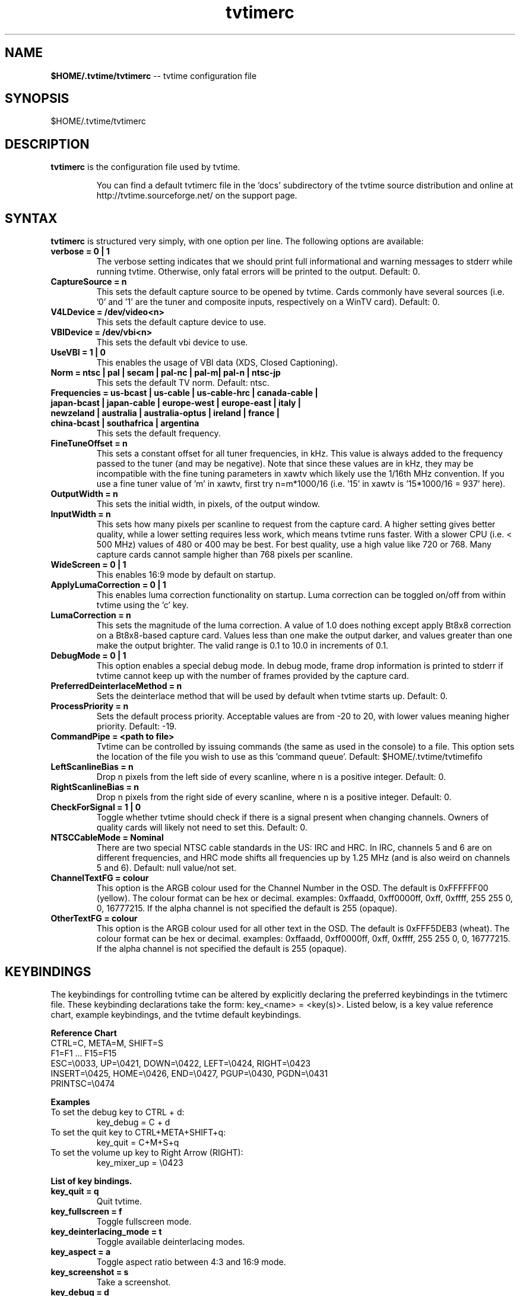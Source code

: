 .TH tvtimerc 5 "February 2003" "tvtime 0.9.7"
.SH NAME
.LP
\fB$HOME/.tvtime/tvtimerc\fR -- tvtime configuration file

.SH SYNOPSIS
.br
$HOME/.tvtime/tvtimerc

.SH DESCRIPTION
.B tvtimerc
is the configuration file used by tvtime.
.IP
You can find a default tvtimerc file in the 'docs' subdirectory of the tvtime
source distribution and online at http://tvtime.sourceforge.net/ on the support
page.

.SH SYNTAX
.B tvtimerc
is structured very simply, with one option per line. The following options are available:
.TP
.B verbose = 0 | 1
The verbose setting indicates that we should print full informational and warning messages to stderr while running tvtime.  Otherwise, only fatal errors will be printed to the output. Default: 0.
.TP
.B CaptureSource = n
This sets the default capture source to be opened by tvtime.  Cards commonly have several sources (i.e. '0' and '1' are the tuner and composite inputs, respectively on a WinTV card). Default: 0.
.TP
.B V4LDevice = /dev/video<n>
This sets the default capture device to use.
.TP
.B VBIDevice = /dev/vbi<n>
This sets the default vbi device to use.
.TP
.B UseVBI = 1 | 0
This enables the usage of VBI data (XDS, Closed Captioning).
.TP
.B Norm = ntsc | pal | secam | pal-nc | pal-m| pal-n | ntsc-jp
This sets the default TV norm. Default: ntsc.
.TP
.B Frequencies = us-bcast | us-cable | us-cable-hrc | canada-cable | japan-bcast | japan-cable | europe-west | europe-east | italy | newzeland | australia | australia-optus | ireland | france | china-bcast | southafrica | argentina
This sets the default frequency.
.TP
.B FineTuneOffset = n
This sets a constant offset for all tuner frequencies, in kHz.  This value is always added to the frequency passed to the tuner (and may be negative).  Note that since these values are in kHz, they may be incompatible with the fine tuning parameters in xawtv which likely use the 1/16th MHz convention.  If you use a fine tuner value of 'm' in xawtv, first try n=m*1000/16 (i.e. '15' in xawtv is '15*1000/16 = 937' here).
.TP
.B OutputWidth = n
This sets the initial width, in pixels, of the output window.
.TP
.B InputWidth = n
This sets how many pixels per scanline to request from the capture card.  A higher setting gives better quality, while a lower setting requires less work, which means tvtime runs faster.  With a slower CPU (i.e. < 500 MHz) values of 480 or 400 may be best.  For best quality, use a high value like 720 or 768.  Many capture cards cannot sample higher than 768 pixels per scanline.
.TP
.B WideScreen = 0 | 1
This enables 16:9 mode by default on startup.
.TP
.B ApplyLumaCorrection = 0 | 1
This enables luma correction functionality on startup.  Luma correction can be toggled on/off from within tvtime using the 'c' key.
.TP
.B LumaCorrection = n
This sets the magnitude of the luma correction.  A value of 1.0 does nothing except apply Bt8x8 correction on a Bt8x8-based capture card.  Values less than one make the output darker, and values greater than one make the output brighter.  The valid range is 0.1 to 10.0 in increments of 0.1.
.TP
.B DebugMode = 0 | 1
This option enables a special debug mode.  In debug mode, frame drop information is printed to stderr if tvtime cannot keep up with the number of frames provided by the capture card.
.TP
.B PreferredDeinterlaceMethod = n
Sets the deinterlace method that will be used by default when tvtime starts up. Default: 0.
.TP
.B ProcessPriority = n
Sets the default process priority.  Acceptable values are from -20 to 20, with lower values meaning higher priority. Default: -19.
.TP
.B CommandPipe = <path to file>
Tvtime can be controlled by issuing commands (the same as used in the console) to a file.  This option sets the location of the file you wish to use as this 'command queue'.  Default: $HOME/.tvtime/tvtimefifo
.TP
.B LeftScanlineBias = n
Drop n pixels from the left side of every scanline, where n is a positive integer. Default: 0.
.TP
.B RightScanlineBias = n
Drop n pixels from the right side of every scanline, where n is a positive integer. Default: 0.
.TP
.B CheckForSignal = 1 | 0
Toggle whether tvtime should check if there is a signal present when changing channels.  Owners of quality cards will likely not need to set this. Default: 0.
.TP
.B NTSCCableMode = Nominal
There are two special NTSC cable standards in the US: IRC and HRC.  In IRC, channels 5 and 6 are on different frequencies, and HRC mode shifts all frequencies up by 1.25 MHz (and is also weird on channels 5 and 6). Default: null value/not set.
.TP
.B ChannelTextFG = colour
This option is the ARGB colour used for the Channel Number in the OSD. The default is 0xFFFFFF00 (yellow). The colour format can be hex or decimal. examples: 0xffaadd, 0xff0000ff, 0xff, 0xffff, 255 255 0, 0, 16777215. If the alpha channel is not specified the default is 255 (opaque).
.TP
.B OtherTextFG = colour
This option is the ARGB colour used for all other text in the OSD. The default is 0xFFF5DEB3 (wheat). The colour format can be hex or decimal. examples: 0xffaadd, 0xff0000ff, 0xff, 0xffff, 255 255 0, 0, 16777215. If the alpha channel is not specified the default is 255 (opaque).
.SH KEYBINDINGS
The keybindings for controlling tvtime can be altered by explicitly declaring the preferred keybindings in the tvtimerc file.  These keybinding declarations take the form: key_<name> = <key(s)>.  Listed below, is a key value reference chart, example keybindings, and the tvtime default keybindings.
.P
.B Reference Chart
.TP
CTRL=C, META=M, SHIFT=S
.TP
F1=F1 ... F15=F15
.TP
ESC=\\0033, UP=\\0421, DOWN=\\0422, LEFT=\\0424, RIGHT=\\0423
.TP
INSERT=\\0425, HOME=\\0426, END=\\0427, PGUP=\\0430, PGDN=\\0431
.TP
PRINTSC=\\0474
.P
.B Examples
.TP
To set the debug key to CTRL + d:
key_debug = C + d
.TP
To set the quit key to CTRL+META+SHIFT+q:
key_quit = C+M+S+q
.TP
To set the volume up key to Right Arrow (RIGHT):
key_mixer_up = \\0423
.P
.B List of key bindings.
.TP
.B key_quit                   = q
Quit tvtime.
.TP
.B key_fullscreen             = f
Toggle fullscreen mode.
.TP
.B key_deinterlacing_mode     = t
Toggle available deinterlacing modes.
.TP
.B key_aspect                 = a
Toggle aspect ratio between 4:3 and 16:9 mode.
.TP
.B key_screenshot             = s
Take a screenshot.
.TP
.B key_debug                  = d
Print debug statistics to stderr.
.TP
.B key_scan_channels          = F10
Scan through all channels.
.TP
.B key_show_bars              = F11
Show Colour Bars.
.TP
.B key_show_credits           = F12
Show TVTime Credits.
.TP
.B key_channel_up             = Up arrow key or k
Increase the channel setting of the tuner.
.TP
.B key_channel_down           = Down arrow key or j
Decrease the channel setting of the tuner.
.TP
.B key_finetune_down          = Left arrow key or h
Fine-tune channel down by .06 MHz.
.TP
.B key_finetune_up            = Right arrow key or l
Fine-tune channel up by .06 MHz.
.TP
.B key_freqlist_down          = [
Previous frequency table.
.TP
.B key_freqlist_up            = ]
Next frequency table.
.TP
.B key_toggle_ntsc_cable_mode = n
Cycle through NTSC cable modes ( normal, IRC, HRC ).
.TP
.B key_hue_down               = F1
Decreases the hue setting of the capture card input.
.TP
.B key_hue_up                 = F2
Increases the hue setting of the capture card input.
.TP
.B key_bright_down            = F3
Decreases the brightness setting of the capture card input.
.TP
.B key_bright_up              = F4
Increases the brightness setting of the capture card input.
.TP
.B key_cont_down              = F5
Decreases the contrast setting of the capture card input.
.TP
.B key_cont_up                = F6
Increases the contrast setting of the capture card input.
.TP
.B key_colour_down            = F7
Decreases the colour setting of the capture card input.
.TP
.B key_colour_up              = F8
Increases the colour setting of the capture card input.
.TP
.B key_tv_video               = i
Switch between the inputs on your card, usually between the tuner, composite input, or S-Video input.
.TP
.B key_mixer_mute             = m
Toggle soundcard line-in mute.
.TP
.B key_mixer_up               = +
Increase volume of tuner audio by 1%.
.TP
.B key_mixer_down             = -
Decrease volume of tuner audio by 1%.
.TP
.B key_luma_correction_toggle = c
Toggle luma correction on/off.
.TP
.B key_luma_up                = j
Decrease correction value by 0.1.
.TP
.B key_luma_down              = h
Increase correction value by 0.1.
.TP
.B key_toggle_console         = `
Activates/Deactivates the tvtime console.
.TP
.B key_toggle_cc              = w
Activates/Deactivates closed-captioning.
.TP
.B key_skip_channel           = r
Makes tvtime skip over the current channel during the current session when channel-surfing.
.TP
.B key_auto_adjust_pict       = \\0040
Tvtime will auto-adjust picture quality settings.
.TP
.B key_toggle_half_framerate  = =
Activates/Deactivates half-framerate mode.
.P
.B Tvtime supports up to 9 mouse button bindings.
.TP
.B mouse_button_1             = display_info
Tvtime will show the information screen (i.e. channel number, time, VBI text).
.TP
.B mouse_button_2             = mixer_mute
Toggle soundcard line-in mute.
.TP
.B mouse_button_3             = tv_video
Switch between the inputs on your card, usually between the tuner, composite input, or S-Video input.
.TP
.B mouse_button_4             = channel_up
Increase the channel setting of the tuner.
.TP
.B mouse_button_5             = channel_down
Decrease the channel setting of the tuner.

.SH SEE ALSO
tvtime(1)
